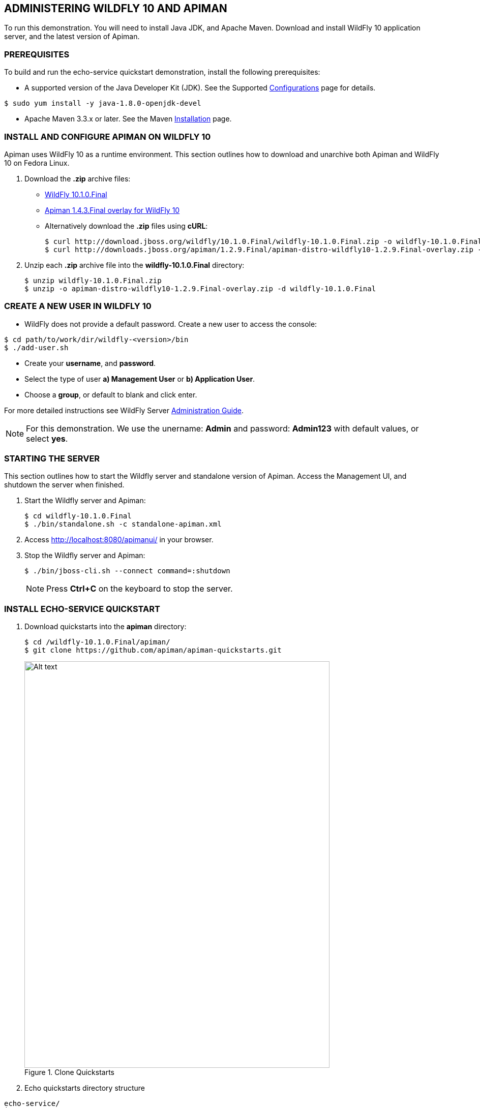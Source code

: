 <<<
[[apiman-admin]]
== ADMINISTERING WILDFLY 10 AND APIMAN
// == Administering WildFly and Apiman
To run this demonstration.  You will need to install Java JDK, and Apache Maven. Download and install WildFly 10 application server, and the latest version of Apiman.

[[apiman-admin-prerequisites]]
=== PREREQUISITES
To build and run the echo-service quickstart demonstration, install the following prerequisites:

 - A supported version of the Java Developer Kit (JDK). See the Supported link:https://docs.fedoraproject.org/quick-docs/en-US/installing-java.html[Configurations] page for details.
----
$ sudo yum install -y java-1.8.0-openjdk-devel
----

 - Apache Maven 3.3.x or later. See the Maven link:http://maven.apache.org/install.html[Installation] page.

[[apiman-admin-linux]]
=== INSTALL AND CONFIGURE APIMAN ON WILDFLY 10

Apiman uses WildFly 10 as a runtime environment. This section outlines how to download and unarchive both Apiman and WildFly 10 on Fedora Linux.

. Download the *.zip* archive files:
- link:http://download.jboss.org/wildfly/10.1.0.Final/wildfly-10.1.0.Final.zip[WildFly 10.1.0.Final]
- link:http://downloads.jboss.org/apiman/1.4.3.Final/apiman-distro-wildfly10-1.4.3.Final-overlay.zip[Apiman 1.4.3.Final overlay for WildFly 10]

- Alternatively download the *.zip* files using *cURL*:
+
----
$ curl http://download.jboss.org/wildfly/10.1.0.Final/wildfly-10.1.0.Final.zip -o wildfly-10.1.0.Final.zip
$ curl http://downloads.jboss.org/apiman/1.2.9.Final/apiman-distro-wildfly10-1.2.9.Final-overlay.zip -o apiman-distro-wildfly10-1.2.9.Final-overlay.zip
----

. Unzip each *.zip* archive file into the *wildfly-10.1.0.Final* directory:
+
----
$ unzip wildfly-10.1.0.Final.zip
$ unzip -o apiman-distro-wildfly10-1.2.9.Final-overlay.zip -d wildfly-10.1.0.Final
----

[[apiman-admin-user]]
=== CREATE A NEW USER IN WILDFLY 10
// === Create a new user in Wildfly
// cd PATH/TO/WORK/DIR/wildfly-VERSION/bin
* WildFly does not provide a default password. Create a new user to access the console:

----
$ cd path/to/work/dir/wildfly-<version>/bin
$ ./add-user.sh
----
 - Create your *username*, and *password*.
 - Select the type of user *a) Management User* or *b) Application User*.
 - Choose a *group*, or default to blank and click enter.

For more detailed instructions see WildFly Server link:https://docs.jboss.org/author/display/WFLY10/Admin+Guide[Administration Guide].

NOTE: For this demonstration. We use the unername: *Admin* and password: *Admin123* with default values, or select *yes*.

[[apiman-admin-server]]
=== STARTING THE SERVER
// === Starting the server
This section outlines how to start the Wildfly server and standalone version of Apiman. Access the Management UI, and shutdown the server when finished.

. Start the Wildfly server and Apiman:
+
----
$ cd wildfly-10.1.0.Final
$ ./bin/standalone.sh -c standalone-apiman.xml
----

. Access link:http://localhost:8080/apimanui/[http://localhost:8080/apimanui/] in your browser.

. Stop the Wildfly server and Apiman:
+
----
$ ./bin/jboss-cli.sh --connect command=:shutdown
----
NOTE: Press *Ctrl+C* on the keyboard to stop the server.

<<<
[[apiman-admin-quickstart]]
=== INSTALL ECHO-SERVICE QUICKSTART
// === Install echo-service quickstart


. Download quickstarts into the *apiman* directory:
+
----
$ cd /wildfly-10.1.0.Final/apiman/
$ git clone https://github.com/apiman/apiman-quickstarts.git
----
.Clone Quickstarts
image::01.clone-quickstarts.png[Alt text, 600, 800]

. Echo quickstarts directory structure
....
echo-service/
├── pom.xml
├── README.md
├── src
│   └── main
│       ├── java
│       │   └── io
│       │       └── apiman
│       │           └── quickstarts
│       │               └── echo
│       │                   ├── EchoResponse.java
│       │                   └── EchoServlet.java
│       └── webapp
│           └── WEB-INF
│               ├── jboss-web.xml
│               └── web.xml
└── target
    ├── apidocs
....

. Change to the *echo-service* directory, and build the API, with Maven:
+
----
$ cd apiman-quickstarts/echo-service
$ mvn package
----

.Successful Maven build
image::02.maven-build.png[Alt text, 600, 800]
